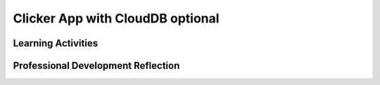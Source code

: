 .. raw:: html 

   <div class="logo-header"  id="teacher-logo"  > <img class="align-center" src="../_static/Mobile_CSP_Logo_White_transparent.png" width="250px"/> </div>

Clicker App with CloudDB optional
=================================

.. raw:: html

        <div class="MCSP-lesson-content">
    <script>
      $(document).ready(function() {
          generateFrameworkTable(EKmapping['7.06']);
          generateHovers();
      }); 
    
    </script>
    <p class="overview">In <a href="https://runestone.academy/runestone/books/published/mobilecsp/Unit7-Using-Analyzing-Data/Clicker-App-with-CloudDB-optional.html" target="_blank" title="">this lesson</a>, students create a clicker app to respond thumbs up or thumbs down to a question. CloudDB is used to keep track of the responses.</p>
    <table border="" class="framework" id="genTable" width="100%"></table>
    <div class="pd yui-wk-div">
    <h3>Professional Development</h3>
    <p><b>The Student Lesson:</b> Complete the activities for <a href="https://runestone.academy/runestone/books/published/mobilecsp/Unit7-Using-Analyzing-Data/Clicker-App-with-CloudDB-optional.html" target="_blank" title="">Mobile CSP Unit 7: Lesson 7.6 Clicker App with CloudDB</a>.
      </p>
    </div>
    <h3>Materials</h3><ul>
    <li>Presentation system (LCD projector/Interactive whiteboard)</li><li>Access to computer, laptop, or Chromebook (install the Companion app on Chromebooks)</li><li>Access to mobile device with the Companion app installed or access to the emulator installed on the computer or laptop.</li><li><a href="https://youtu.be/TrxBrGq0c2U" target="_blank" title="">Database Fundamentals Video</a></li><li><span class="yui-non">Clicker App with CloudDB Tutorial (<a href="https://www.youtube.com/watch?v=25WJLbsgIrM" target="_blank" title="">video</a> or <a href="https://docs.google.com/document/d/1ovmfYBEnTdLSD5JnVVEvmMrtJcONSaYdwLHgn6Rv-08/edit" target="_blank" title="">text version</a>)</span></li>
    </ul>
    

Learning Activities
--------------------

.. raw:: html

    <p>
    <h3 id="est-length">Estimated Length: 90 minutes</h3>
    <ul>
    <li><b>Hook/Motivation (5 minutes):</b> Show the preview video on the student side and explain what <a href="https://www.youtube.com/watch?v=CnnP0uCqD4k&amp;feature=email" target="_blank">clickers or classroom response systems</a> are. A lot of colleges use clickers in large classes to ensure all students participate.</li>
    <li><b>Experiences and Exploration (70 minutes):</b>
    <ul>
    <li><b>Presentation - Data Persistence Components in AI (10 minutes):</b> Show the video to present background information on the different App Inventor components for data persistence.</li>
    <li><b>Tutorial Steps 1-3</b> Lead students through tutorial or have students follow the text version or videos of the tutorials.</li>
    </ul>
    </li>
    <li><b>Rethink, Reflect, and Revise (15 minutes):</b> Review the exercises at the end of the lesson together. If time, have students complete the self-check questions and their portfolio reflections.</li>
    </ul>
    <div class="yui-wk-div" id="accordion">
    <h3 class="ap-classroom">AP Classroom</h3>
    <div class="yui-wk-div">
    <p>The College Board's <a href="http://myap.collegeboard.org" target="_blank" title="AP Classroom Site">AP Classroom</a> provides a question bank and Topic Questions. You may create a formative assessment quiz in AP Classroom, assign the quiz (a set of questions), and then review the results in class to identify and address any student misunderstandings. The following are suggested topic questions that you could assign once students have completed this lesson.</p>
    <p><b>Suggested Topic Questions:</b></p>
    </div>
    <h3 class="assessment">Assessment Opportunities and Solutions</h3>
    <div class="yui-wk-div">
    <p><b>Solutions</b> <i>Note: Solutions are only available to verified educators who have joined the <a href="../Unit1-Getting-Started/PD-Joining-the-Forum.html" target="_blank">Teaching Mobile CSP Google group/forum in Unit 1</a>.</i></p>
    <ul>
    <li><a href="https://drive.google.com/open?id=1gmdzE1mSvyprbef3ReoaBNJAeaoVJ-oN" target="_blank">Clicker Student App .aia file </a>
    </li>
    <li><a href="https://docs.google.com/document/d/1CDPqDFmua6xoU4IsHgg6w6QVvWdcS0gjZ9guUqXdo3M/" target="_blank">Clicker App Enhancement Solutions </a>
    </li>
    <li><a href="https://drive.google.com/open?id=15PhFPidSuEL6Lkn-S_-F3pDMzFU3BKoS" target="_blank">Clicker Teacher App enhancement .aia file </a>
    </li>
    <li><a href="https://drive.google.com/open?id=1Us4_AJcI_9Xja_1lTTr6RJmI3Ko57W4Kisv7hmXv5cw" target="_blank">Quizly Solutions</a>
    </li>
    <li><a href="https://sites.google.com/umn.edu/mobilecspportfolioanswerkey/" target="_blank">Portfolio Reflection Questions Solutions</a>
    </li>
    </ul>
    <p><b>Assessment Opportunities</b></p>
    <p>You can examine students’ work on the interactive exercise and their reflection portfolio entries to assess their progress on the following learning objectives. If students are able to do what is listed there, they are ready to move on to the next lesson.</p>
    <ul>
    <li><i><b>Interactive Exercises:</b></i> </li>
    <li><i><b>Portfolio Reflections:</b></i>
    <br/>LO X.X.X - Students should be able to ...
          </li>
    <li><i><b>In the XXX App, look for:</b></i>
    </li>
    </ul>
    </div>
    <h3 class="diff-practice">Differentiation: More Practice</h3>
    <div class="yui-wk-div">
    <p>If students are struggling with lesson concepts, have them review the following resources:</p>
    <ul>
    <li>Remind students of how TinyDB works and then compare/contrast how the two differ. A table or drawing that the student creates might help.</li>
    <li><a href="http://www.appinventor.org/bookChapters/chapter22.pdf" target="_blank">Chapter 22: Working with Databases</a> has in-depth information on using databases components (TinyDB, TinWebDB) and other examples of using them</li>
    </ul>
    </div>
    <h3 class="bk-knowledge">Background Knowledge: CloudDB</h3>
    <div class="yui-wk-div">
    <p><a href="http://ai2.appinventor.mit.edu/reference/components/experimental.html" target="_href">This information</a> from App Inventor describes more about the CloudDB component.</p>
    <p><a href="http://www.appinventor.org/bookChapters/chapter22.pdf" target="_blank">Chapter 22: Working with Databases</a> has in-depth information on using databases components (TinyDB, TinyWebDB)</p>
    </div>
    <h3 class="tips">Teaching Tips: Synchronous vs Asynchronous</h3>
    <div class="yui-wk-div">
    <p>Other examples of synchronous vs. asynchronous: 
        </p><ul><li>Shopping at a store (synchronous) vs. shopping online (asynchronous)</li>
    <li>Talking on the phone (synchronous) vs. texting (asynchronous)</li>
    <li>Paying by cash (synchronous) vs. using a credit card where you will really pay the bill later (asynchronous)</li>
    </ul>
    </div>
    </div> <!-- accordion -->
    <div class="pd yui-wk-div">
    

Professional Development Reflection
------------------------------------

.. raw:: html

    <p>
    <p>Discuss the following questions with other teachers in your professional development program.</p>
    <ul>
    <li>This app focuses on the use of CloudDB. What are the key differences between CloudDB and TinyDB? What other analogies would help students understand synchronous vs asynchronous requests?
          <div class="hover eu yui-wk-div" data-id=""></div></li> <!-- for an EU -->
    </ul>
    <!-- These are the PD exit slips.  We should have corresponding exit slips for use after the classroom lesson. -->
    
.. poll:: mcsp-7-6-1
    :option_1: Strongly Agree
    :option_2: Agree
    :option_3: Neutral
    :option_4: Disagree
    :option_5: Strongly Disagree
  
    I am confident I can teach this lesson to my students.


.. raw:: html

    <div id="bogus-div">
    <p></p>
    </div>


    
.. fillintheblank:: mcsp-7-6-2

    What questions do you still have about the lesson or the content presented? |blank|

    - :/.*/i: Thank you. We will review these to improve the course.
      :x: Thank you. We will review these to improve the course.


.. raw:: html

    <div id="bogus-div">
    <p></p>
    </div>


    </div>
    </div>